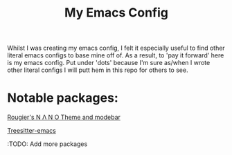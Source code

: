 #+TITLE: My Emacs Config

Whilst I was creating my emacs config, I felt it especially useful to find other literal emacs configs to base mine off of. As a result, to 'pay it forward' here is my emacs config. Put under 'dots' because I'm sure as/when I wrote other literal configs I will putt hem in this repo for others to see.

* Notable packages:

[[https://github.com/rougier/nano-theme][Rougier's N Λ N O Theme and modebar]]

[[https://emacs-tree-sitter.github.io][Treesitter-emacs]]

:TODO: Add more packages
